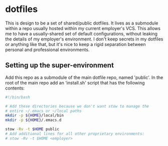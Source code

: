 * dotfiles

This is design to be a set of shared/public dotfiles. It lives as a submodule within a repo usually hosted within my current employer's VCS. This allows me to have a usually-shared set of default configurations, without leaking the details of my employer's environment. I don't keep secrets in my dotfiles or anything like that, but it's nice to keep a rigid separation between personal and professional environments.

** Setting up the super-environment

Add this repo as a submodule of the main dotfile repo, named 'public'. In the root of the main repo add an 'install.sh' script that has the following contents:

#+BEGIN_SRC sh
  #!/bin/bash

  # Add these directories because we don't want stow to manage the
  # entire ~/.emacs or ~/local paths
  mkdir -p ${HOME}/local/bin
  mkdir -p ${HOME}/.emacs.d

  stow -Rv -t $HOME public
  # Add additional lines for all other proprietary environments:
  # stow -Rv -t $HOME <employer>

#+END_SRC
